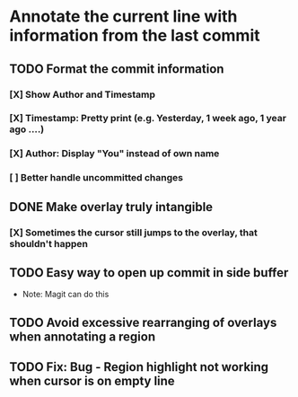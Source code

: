 * Annotate the current line with information from the last commit

** TODO Format the commit information
*** [X] Show Author and Timestamp
*** [X] Timestamp: Pretty print (e.g. Yesterday, 1 week ago, 1 year ago ....)
*** [X] Author: Display "You" instead of own name
*** [ ] Better handle uncommitted changes
** DONE Make overlay *truly* intangible
*** [X] Sometimes the cursor still jumps to the overlay, that shouldn't happen
** TODO Easy way to open up commit in side buffer
- Note: Magit can do this
** TODO Avoid excessive rearranging of overlays when annotating a region
** TODO Fix: Bug - Region highlight not working when cursor is on empty line
